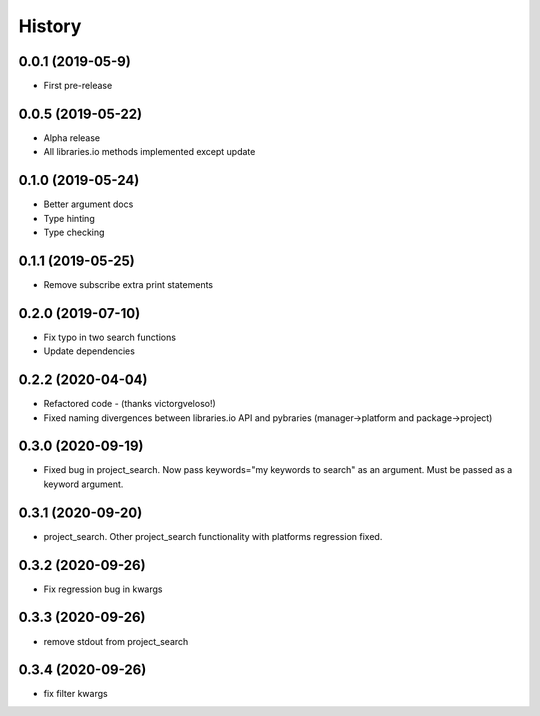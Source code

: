 =======
History
=======

0.0.1 (2019-05-9)
------------------

* First pre-release

0.0.5 (2019-05-22)
------------------

* Alpha release
* All libraries.io methods implemented except update

0.1.0 (2019-05-24)
------------------

* Better argument docs
* Type hinting
* Type checking

0.1.1 (2019-05-25)
------------------

* Remove subscribe extra print statements

0.2.0 (2019-07-10)
------------------

* Fix typo in two search functions
* Update dependencies

0.2.2 (2020-04-04)
------------------

* Refactored code - (thanks victorgveloso!)
* Fixed naming divergences between libraries.io API and pybraries (manager->platform and package->project) 

0.3.0 (2020-09-19)
------------------

* Fixed bug in project_search. Now pass keywords="my keywords to search" as an argument. Must be passed as a keyword argument.

0.3.1 (2020-09-20)
------------------

* project_search. Other project_search functionality with platforms regression fixed. 

0.3.2 (2020-09-26)
------------------

* Fix regression bug in kwargs

0.3.3 (2020-09-26)
------------------

* remove stdout from project_search

0.3.4 (2020-09-26)
------------------

* fix filter kwargs